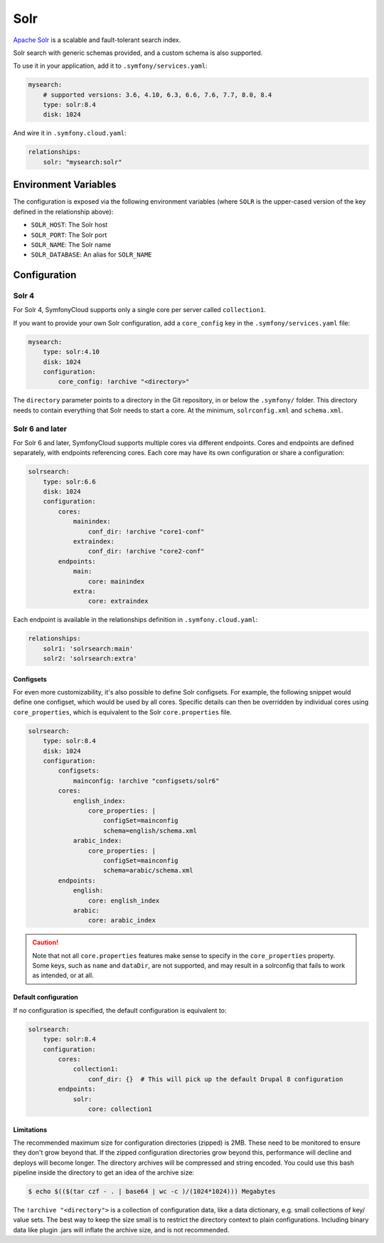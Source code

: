 Solr
====

`Apache Solr`_ is a scalable and fault-tolerant search index.

Solr search with generic schemas provided, and a custom schema is also
supported.

To use it in your application, add it to ``.symfony/services.yaml``:

.. code-block:: yaml

    mysearch:
        # supported versions: 3.6, 4.10, 6.3, 6.6, 7.6, 7.7, 8.0, 8.4
        type: solr:8.4
        disk: 1024

And wire it in ``.symfony.cloud.yaml``:

.. code-block:: yaml

    relationships:
        solr: "mysearch:solr"


Environment Variables
---------------------

The configuration is exposed via the following environment variables (where
``SOLR`` is the upper-cased version of the key defined in the relationship
above):

* ``SOLR_HOST``: The Solr host
* ``SOLR_PORT``: The Solr port
* ``SOLR_NAME``: The Solr name
* ``SOLR_DATABASE``: An alias for ``SOLR_NAME``

Configuration
-------------

Solr 4
~~~~~~

For Solr 4, SymfonyCloud supports only a single core per server called
``collection1``.

If you want to provide your own Solr configuration, add a ``core_config`` key in
the ``.symfony/services.yaml`` file:

.. code-block:: yaml

    mysearch:
        type: solr:4.10
        disk: 1024
        configuration:
            core_config: !archive "<directory>"

The ``directory`` parameter points to a directory in the Git repository, in or
below the ``.symfony/`` folder. This directory needs to contain everything that
Solr needs to start a core. At the minimum, ``solrconfig.xml`` and ``schema.xml``.

Solr 6 and later
~~~~~~~~~~~~~~~~

For Solr 6 and later, SymfonyCloud supports multiple cores via different
endpoints. Cores and endpoints are defined separately, with endpoints
referencing cores. Each core may have its own configuration or share a
configuration:

.. code-block:: yaml

    solrsearch:
        type: solr:6.6
        disk: 1024
        configuration:
            cores:
                mainindex:
                    conf_dir: !archive "core1-conf"
                extraindex:
                    conf_dir: !archive "core2-conf"
            endpoints:
                main:
                    core: mainindex
                extra:
                    core: extraindex

Each endpoint is available in the relationships definition in
``.symfony.cloud.yaml``:

.. code-block:: yaml

    relationships:
        solr1: 'solrsearch:main'
        solr2: 'solrsearch:extra'

Configsets
..........

For even more customizability, it's also possible to define Solr configsets. For
example, the following snippet would define one configset, which would be used
by all cores. Specific details can then be overridden by individual cores using
``core_properties``, which is equivalent to the Solr ``core.properties`` file.

.. code-block:: yaml

    solrsearch:
        type: solr:8.4
        disk: 1024
        configuration:
            configsets:
                mainconfig: !archive "configsets/solr6"
            cores:
                english_index:
                    core_properties: |
                        configSet=mainconfig
                        schema=english/schema.xml
                arabic_index:
                    core_properties: |
                        configSet=mainconfig
                        schema=arabic/schema.xml
            endpoints:
                english:
                    core: english_index
                arabic:
                    core: arabic_index

.. caution::

    Note that not all ``core.properties`` features make sense to specify in the
    ``core_properties`` property. Some keys, such as ``name`` and ``dataDir``,
    are not supported, and may result in a solrconfig that fails to work as
    intended, or at all.

Default configuration
.....................

If no configuration is specified, the default configuration is equivalent to:

.. code-block:: yaml

    solrsearch:
        type: solr:8.4
        configuration:
            cores:
                collection1:
                    conf_dir: {}  # This will pick up the default Drupal 8 configuration
            endpoints:
                solr:
                    core: collection1

Limitations
...........

The recommended maximum size for configuration directories (zipped) is 2MB.
These need to be monitored to ensure they don't grow beyond that. If the zipped
configuration directories grow beyond this, performance will decline and deploys
will become longer. The directory archives will be compressed and string
encoded. You could use this bash pipeline inside the directory to get an idea
of the archive size:

.. code-block:: terminal

    $ echo $(($(tar czf - . | base64 | wc -c )/(1024*1024))) Megabytes

The ``!archive "<directory">`` is a collection of configuration data, like a
data dictionary, e.g. small collections of key/ value sets. The best way to
keep the size small is to restrict the directory context to plain
configurations. Including binary data like plugin .jars will inflate the
archive size, and is not recommended.

.. _`Apache Solr`: https://en.wikipedia.org/wiki/Apache_Solr
